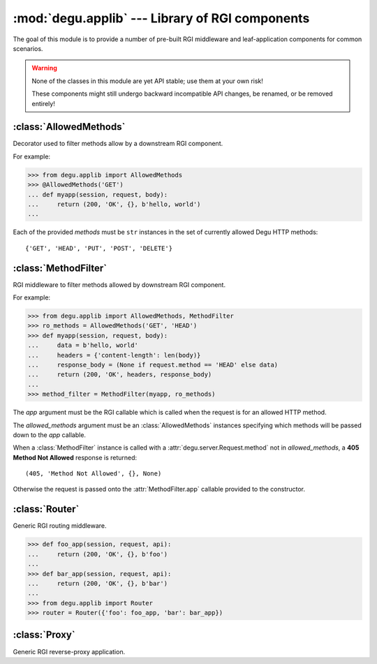 :mod:`degu.applib` --- Library of RGI components
================================================

.. module:: degu.applib
   :synopsis: Library of RGI applications and middleware

.. versionadded:: 0.16

The goal of this module is to provide a number of pre-built RGI middleware and
leaf-application components for common scenarios.

.. warning::
    None of the classes in this module are yet API stable; use them at your
    own risk!

    These components might still undergo backward incompatible API changes, be
    renamed, or be removed entirely!



:class:`AllowedMethods`
-----------------------

.. class:: AllowedMethods(*methods)

    Decorator used to filter methods allow by a downstream RGI component.

    For example:

    >>> from degu.applib import AllowedMethods
    >>> @AllowedMethods('GET')
    ... def myapp(session, request, body):
    ...     return (200, 'OK', {}, b'hello, world')
    ...

    Each of the provided *methods* must be ``str`` instances in the set of
    currently allowed Degu HTTP methods::

        {'GET', 'HEAD', 'PUT', 'POST', 'DELETE'}

    .. versionadded:: 0.17

    .. method:: __call__(app)

        Callable (decorator) that returns a :class:`MethodFilter`.



:class:`MethodFilter`
---------------------

.. class:: MethodFilter(app, allowed_methods)

    RGI middleware to filter methods allowed by downstream RGI component.

    For example:

    >>> from degu.applib import AllowedMethods, MethodFilter
    >>> ro_methods = AllowedMethods('GET', 'HEAD')
    >>> def myapp(session, request, body):
    ...     data = b'hello, world'
    ...     headers = {'content-length': len(body)}
    ...     response_body = (None if request.method == 'HEAD' else data)
    ...     return (200, 'OK', headers, response_body)
    ...
    >>> method_filter = MethodFilter(myapp, ro_methods)

    The *app* argument must be the RGI callable which is called when the request
    is for an allowed HTTP method.

    The *allowed_methods* argument must be an :class:`AllowedMethods` instances
    specifying which methods will be passed down to the *app* callable.

    When a :class:`MethodFilter` instance is called with a
    :attr:`degu.server.Request.method` not in *allowed_methods*, a
    **405 Method Not Allowed** response is returned::

        (405, 'Method Not Allowed', {}, None)

    Otherwise the request is passed onto the :attr:`MethodFilter.app` callable
    provided to the constructor.

    .. versionadded:: 0.17

    .. attribute:: app

        The RGI callable passed to the constructor.

    .. attribute:: allowed_methods

        The :class:`AllowedMethods` instance passed to the constructor.

    .. method:: __call__(session, request, api)

        RGI callable.

        This method returns a ``(status,reason,headers,body)`` 4-tuple.



:class:`Router`
---------------

.. class:: Router(appmap)

    Generic RGI routing middleware.

    >>> def foo_app(session, request, api):
    ...     return (200, 'OK', {}, b'foo')
    ... 
    >>> def bar_app(session, request, api):
    ...     return (200, 'OK', {}, b'bar')
    ...
    >>> from degu.applib import Router
    >>> router = Router({'foo': foo_app, 'bar': bar_app})

    .. versionchanged:: 0.17

        This class was renamed from ``RouterApp`` to :class:`Router`.

    .. attribute:: appmap

        The *appmap* argument passed to the constructor.

    .. method:: __call__(session, request, api)

        RGI callable.

        This method returns a ``(status,reason,headers,body)`` 4-tuple.



:class:`Proxy`
--------------

.. class:: Proxy(client, key='conn')

    Generic RGI reverse-proxy application.

    .. versionchanged:: 0.17

        This class was renamed from ``ProxyApp`` to :class:`Proxy`.

    .. attribute:: client

        The *client* argument passed to the constructor.

    .. attribute:: key

        The *key* argument passed to the constructor.

    .. method:: __call__(session, request, api)

        RGI callable.

        This method returns a ``(status,reason,headers,body)`` 4-tuple.

